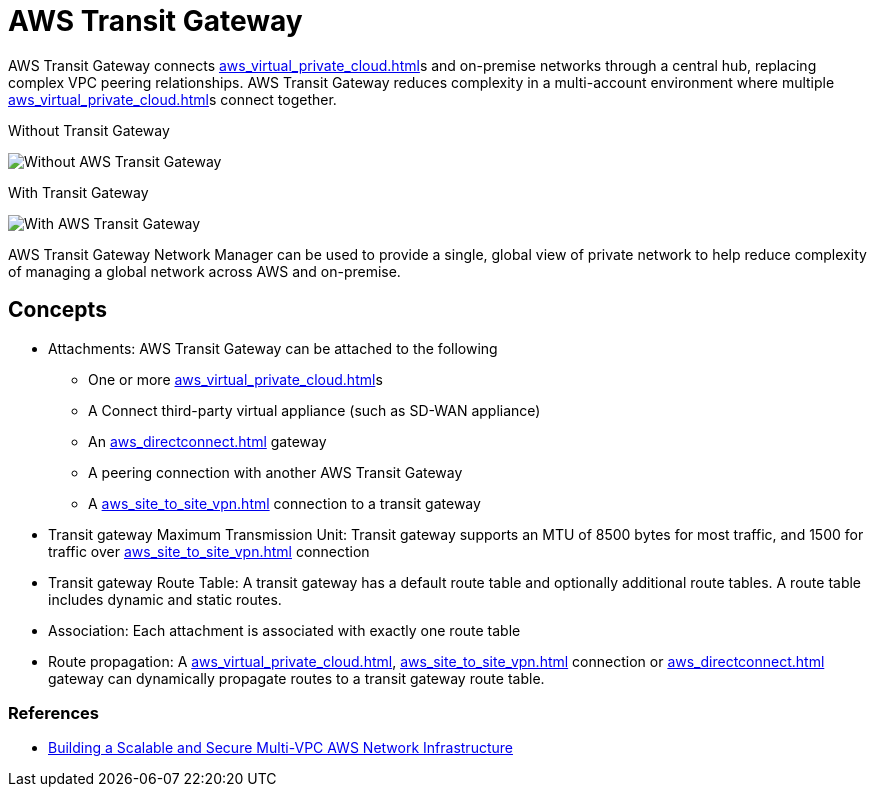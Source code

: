 = AWS Transit Gateway

AWS Transit Gateway connects xref:aws_virtual_private_cloud.adoc[]s and on-premise networks through a central hub, replacing complex VPC peering relationships.
AWS Transit Gateway reduces complexity in a multi-account environment where multiple xref:aws_virtual_private_cloud.adoc[]s connect together.

Without Transit Gateway

image::Without AWS Transit Gateway.png[]

With Transit Gateway

image::With AWS Transit Gateway.png[]

AWS Transit Gateway Network Manager can be used to provide a single, global view of private network to help reduce complexity of managing a global network across AWS and on-premise.

== Concepts

* Attachments: AWS Transit Gateway can be attached to the following
** One or more xref:aws_virtual_private_cloud.adoc[]s
** A Connect third-party virtual appliance (such as SD-WAN appliance)
** An xref:aws_directconnect.adoc[] gateway
** A peering connection with another AWS Transit Gateway
** A xref:aws_site_to_site_vpn.adoc[] connection to a transit gateway
* Transit gateway Maximum Transmission Unit: Transit gateway supports an MTU of 8500 bytes for most traffic, and 1500 for traffic over xref:aws_site_to_site_vpn.adoc[] connection
* Transit gateway Route Table: A transit gateway has a default route table and optionally additional route tables.
A route table includes dynamic and static routes.
* Association: Each attachment is associated with exactly one route table
* Route propagation: A xref:aws_virtual_private_cloud.adoc[], xref:aws_site_to_site_vpn.adoc[] connection or xref:aws_directconnect.adoc[] gateway can dynamically propagate routes to a transit gateway route table.

=== References

* https://docs.aws.amazon.com/whitepapers/latest/building-scalable-secure-multi-vpc-network-infrastructure/welcome.html[Building a Scalable and Secure Multi-VPC AWS Network Infrastructure]
